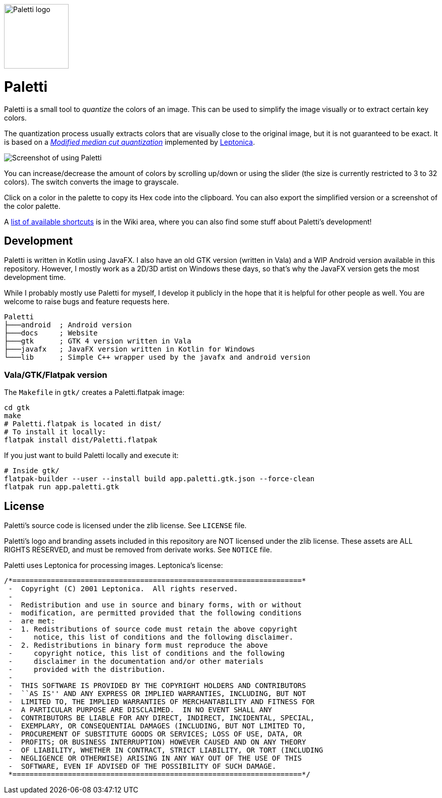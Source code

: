 image::gtk/data/icons/hicolor/256x256/apps/app.paletti.gtk.png[Paletti logo,128,128]

= Paletti
:imagesdir: docs/images

Paletti is a small tool to _quantize_ the colors of an image.
This can be used to simplify the image visually or to extract certain key colors.

The quantization process usually extracts colors that are visually close to the original image, but it is not guaranteed to be exact.
It is based on a https://en.wikipedia.org/wiki/Median_cut[_Modified median cut quantization_] implemented by http://leptonica.org/[Leptonica].

image::Paletti.gif[Screenshot of using Paletti]

You can increase/decrease the amount of colors by scrolling up/down or using the slider (the size is currently restricted to 3 to 32 colors).
The switch converts the image to grayscale.

Click on a color in the palette to copy its Hex code into the clipboard.
You can also export the simplified version or a screenshot of the color palette.

A link:https://github.com/Eroica/Paletti/wiki/Shortcuts[list of available shortcuts] is in the Wiki area, where you can also find some stuff about Paletti's development!

== Development

Paletti is written in Kotlin using JavaFX.
I also have an old GTK version (written in Vala) and a WIP Android version available in this repository.
However, I mostly work as a 2D/3D artist on Windows these days, so that's why the JavaFX version gets the most development time.

While I probably mostly use Paletti for myself, I develop it publicly in the hope that it is helpful for other people as well.
You are welcome to raise bugs and feature requests here.

....
Paletti
├───android  ; Android version
├───docs     ; Website
├───gtk      ; GTK 4 version written in Vala
├───javafx   ; JavaFX version written in Kotlin for Windows
└───lib      ; Simple C++ wrapper used by the javafx and android version
....

=== Vala/GTK/Flatpak version

The `Makefile` in `gtk/` creates a Paletti.flatpak image:

```bash
cd gtk
make
# Paletti.flatpak is located in dist/
# To install it locally:
flatpak install dist/Paletti.flatpak
```

If you just want to build Paletti locally and execute it:

```bash
# Inside gtk/
flatpak-builder --user --install build app.paletti.gtk.json --force-clean
flatpak run app.paletti.gtk
```

== License

Paletti's source code is licensed under the zlib license.
See `LICENSE` file.

Paletti's logo and branding assets included in this repository are NOT licensed under the zlib license.
These assets are ALL RIGHTS RESERVED, and must be removed from derivate works.
See `NOTICE` file.

Paletti uses Leptonica for processing images.
Leptonica's license:

....
/*====================================================================*
 -  Copyright (C) 2001 Leptonica.  All rights reserved.
 -
 -  Redistribution and use in source and binary forms, with or without
 -  modification, are permitted provided that the following conditions
 -  are met:
 -  1. Redistributions of source code must retain the above copyright
 -     notice, this list of conditions and the following disclaimer.
 -  2. Redistributions in binary form must reproduce the above
 -     copyright notice, this list of conditions and the following
 -     disclaimer in the documentation and/or other materials
 -     provided with the distribution.
 -
 -  THIS SOFTWARE IS PROVIDED BY THE COPYRIGHT HOLDERS AND CONTRIBUTORS
 -  ``AS IS'' AND ANY EXPRESS OR IMPLIED WARRANTIES, INCLUDING, BUT NOT
 -  LIMITED TO, THE IMPLIED WARRANTIES OF MERCHANTABILITY AND FITNESS FOR
 -  A PARTICULAR PURPOSE ARE DISCLAIMED.  IN NO EVENT SHALL ANY
 -  CONTRIBUTORS BE LIABLE FOR ANY DIRECT, INDIRECT, INCIDENTAL, SPECIAL,
 -  EXEMPLARY, OR CONSEQUENTIAL DAMAGES (INCLUDING, BUT NOT LIMITED TO,
 -  PROCUREMENT OF SUBSTITUTE GOODS OR SERVICES; LOSS OF USE, DATA, OR
 -  PROFITS; OR BUSINESS INTERRUPTION) HOWEVER CAUSED AND ON ANY THEORY
 -  OF LIABILITY, WHETHER IN CONTRACT, STRICT LIABILITY, OR TORT (INCLUDING
 -  NEGLIGENCE OR OTHERWISE) ARISING IN ANY WAY OUT OF THE USE OF THIS
 -  SOFTWARE, EVEN IF ADVISED OF THE POSSIBILITY OF SUCH DAMAGE.
 *====================================================================*/
....
